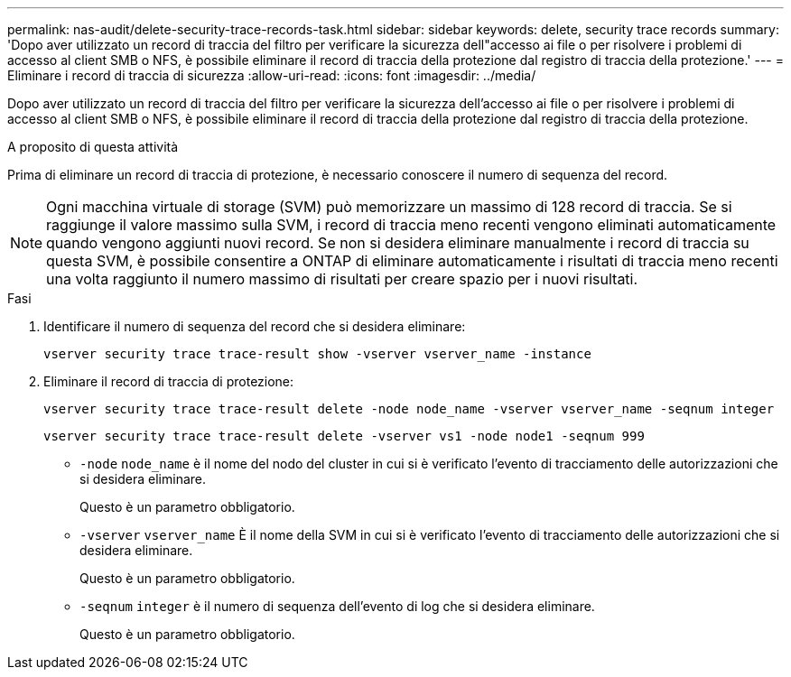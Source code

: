 ---
permalink: nas-audit/delete-security-trace-records-task.html 
sidebar: sidebar 
keywords: delete, security trace records 
summary: 'Dopo aver utilizzato un record di traccia del filtro per verificare la sicurezza dell"accesso ai file o per risolvere i problemi di accesso al client SMB o NFS, è possibile eliminare il record di traccia della protezione dal registro di traccia della protezione.' 
---
= Eliminare i record di traccia di sicurezza
:allow-uri-read: 
:icons: font
:imagesdir: ../media/


[role="lead"]
Dopo aver utilizzato un record di traccia del filtro per verificare la sicurezza dell'accesso ai file o per risolvere i problemi di accesso al client SMB o NFS, è possibile eliminare il record di traccia della protezione dal registro di traccia della protezione.

.A proposito di questa attività
Prima di eliminare un record di traccia di protezione, è necessario conoscere il numero di sequenza del record.

[NOTE]
====
Ogni macchina virtuale di storage (SVM) può memorizzare un massimo di 128 record di traccia. Se si raggiunge il valore massimo sulla SVM, i record di traccia meno recenti vengono eliminati automaticamente quando vengono aggiunti nuovi record. Se non si desidera eliminare manualmente i record di traccia su questa SVM, è possibile consentire a ONTAP di eliminare automaticamente i risultati di traccia meno recenti una volta raggiunto il numero massimo di risultati per creare spazio per i nuovi risultati.

====
.Fasi
. Identificare il numero di sequenza del record che si desidera eliminare:
+
`vserver security trace trace-result show -vserver vserver_name -instance`

. Eliminare il record di traccia di protezione:
+
`vserver security trace trace-result delete -node node_name -vserver vserver_name -seqnum integer`

+
`vserver security trace trace-result delete -vserver vs1 -node node1 -seqnum 999`

+
** `-node` `node_name` è il nome del nodo del cluster in cui si è verificato l'evento di tracciamento delle autorizzazioni che si desidera eliminare.
+
Questo è un parametro obbligatorio.

** `-vserver` `vserver_name` È il nome della SVM in cui si è verificato l'evento di tracciamento delle autorizzazioni che si desidera eliminare.
+
Questo è un parametro obbligatorio.

** `-seqnum` `integer` è il numero di sequenza dell'evento di log che si desidera eliminare.
+
Questo è un parametro obbligatorio.




